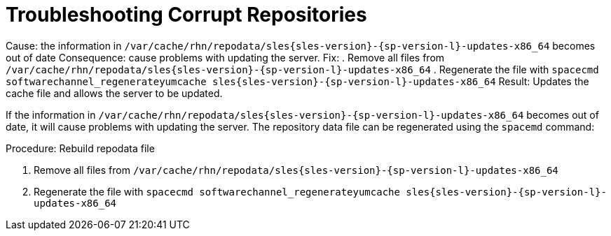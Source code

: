 [[troubleshooting-corrupt-repos]]
= Troubleshooting Corrupt Repositories

Cause:  the information in [path]``/var/cache/rhn/repodata/sles{sles-version}-{sp-version-l}-updates-x86_64`` becomes out of date
Consequence: cause problems with updating the server.
Fix: . Remove all files from [path]``/var/cache/rhn/repodata/sles{sles-version}-{sp-version-l}-updates-x86_64``
. Regenerate the file with `spacecmd softwarechannel_regenerateyumcache sles{sles-version}-{sp-version-l}-updates-x86_64`
Result: Updates the cache file  and allows the server to be updated.



If the information in [path]``/var/cache/rhn/repodata/sles{sles-version}-{sp-version-l}-updates-x86_64`` becomes out of date, it will cause problems with updating the server.
The repository data file can be regenerated using the [command]``spacemd`` command:


.Procedure: Rebuild repodata file
. Remove all files from [path]``/var/cache/rhn/repodata/sles{sles-version}-{sp-version-l}-updates-x86_64``
. Regenerate the file with `spacecmd softwarechannel_regenerateyumcache sles{sles-version}-{sp-version-l}-updates-x86_64`
